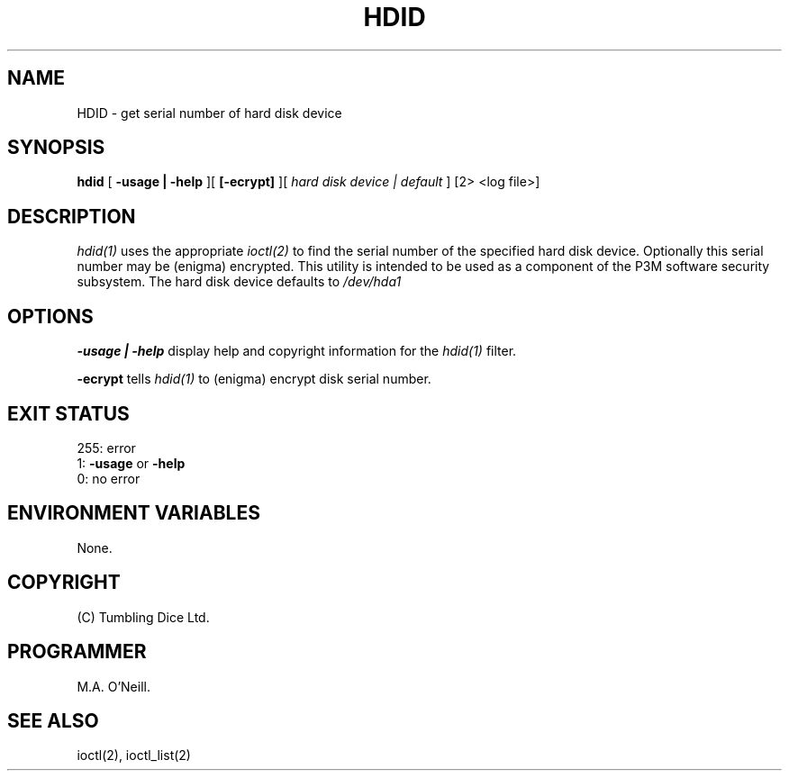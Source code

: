 .TH HDID 1 "22nd February 2005" "PUPSP3 build tools" "PUPSP3 build tools"

.SH NAME
HDID \- get serial number of hard disk device 
.br

.SH SYNOPSIS
.B hdid 
[
.B -usage | -help
][
.B [-ecrypt]
][
.I hard disk device | default
] 
[2> <log file>]
.br

.SH DESCRIPTION
.I hdid(1)
uses the appropriate
.I ioctl(2)
to find the serial number of the specified hard disk device. Optionally this
serial number may be (enigma) encrypted. This utility is intended to be used
as a component of the P3M software security subsystem. The hard disk device
defaults to
.I /dev/hda1
.br

.SH OPTIONS

.B -usage | -help
display help and copyright information for the
.I hdid(1)
filter.
.br

.B -ecrypt 
tells
.I hdid(1)
to (enigma) encrypt disk serial number.
.br

.SH EXIT STATUS

255: error
.br
1:
.B -usage
or
.B -help
.br
0: no error
.br

.SH ENVIRONMENT VARIABLES
None.
.br

.SH COPYRIGHT
(C) Tumbling Dice Ltd.
.br

.SH PROGRAMMER
M.A. O'Neill.
.br

.SH SEE ALSO
ioctl(2), ioctl_list(2)
.br

